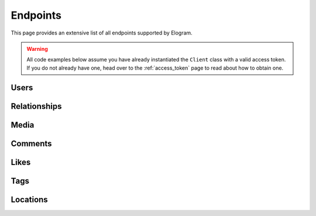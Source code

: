 =========
Endpoints
=========

This page provides an extensive list of all endpoints supported by Elogram.

.. warning::
    All code examples below assume you have already instantiated the ``Client``
    class with a valid access token. If you do not already have one, head over
    to the :ref:`access_token` page to read about how to obtain one.

Users
=====

.. php:method:: get($id = 'self')

    Get information about a user.

    :type $id: string
    :param $id: The ID of the user. Default is ``self``
    :returns: Response

    **Example request:**

    .. code-block:: php

        $client   = new Client($clientId, $clientSecret, $accessToken, $redirectUrl);
        $response = $client->users()->get(4);
        echo json_encode($response->get());

    **Example response:**

    .. literalinclude:: /../tests/fixtures/get_users.json
        :language: php

.. php:method:: getMedia($id = 'self', $count = null, $minId = null, $maxId = null)

    Get the most recent media published by a user.

    :param $id:
    :type $count: int|null
    :param $count: Count of media to return
    :type $minId: int|null
    :param $minId: Return media later than this min_id
    :type $maxId: int|null
    :param $maxId: Return media earlier than this max_id
    :returns: Response

    **Example request:**

    .. code-block:: php

        $client   = new Client($clientId, $clientSecret, $accessToken, $redirectUrl);
        $response = $client->users()->getMedia('268047373');
        echo json_encode($response->get());

    **Example response:**

    .. literalinclude:: /../tests/fixtures/get_users_media_recent.json
        :language: php

.. php:method:: getLikedMedia($count = null, $maxLikeId = null)

    Get the list of recent media liked by the owner of the access token.

    :type $count: int|null
    :param $count: Count of media to return
    :type $maxLikeId: int|null
    :param $maxLikeId: Return media liked before this id
    :returns: Response

    **Example request:**

    .. code-block:: php

        $client   = new Client($clientId, $clientSecret, $accessToken, $redirectUrl);
        $response = $client->users()->getLikedMedia();
        echo json_encode($response->get());

    **Example response:**

    .. literalinclude:: /../tests/fixtures/get_users_media_liked.json
        :language: php

.. php:method:: search($query, $count = null)

    Get a list of users matching the query.

    :param $query:
    :param $count:
    :returns: Response

    **Example request:**

    .. code-block:: php

        $client   = new Client($clientId, $clientSecret, $accessToken, $redirectUrl);
        $response = $client->users()->search('skrawg');
        echo json_encode($response->get());

    **Example response:**

    .. literalinclude:: /../tests/fixtures/get_users_search.json
        :language: php

.. php:method:: find($username)

    Searches for and returns a single user's information. If no results
    are found, ``null`` is returned.

    :type $username: string
    :param $username: A username to search for
    :returns: Response|null

    **Example request:**

    .. code-block:: php

        $client   = new Client($clientId, $clientSecret, $accessToken, $redirectUrl);
        $response = $client->users()->find('mikeyk');
        echo json_encode($response->get());

    **Example response:**

    .. code-block:: json

        {
            "meta":
            {
                "code": 200
            },
            "data": {
                "username": "mikeyk",
                "first_name": "Mike",
                "profile_picture": "http://distillery.s3.amazonaws.com/profiles/profile_4_75sq_1292324747_debug.jpg",
                "id": "4",
                "last_name": "Krieger!!"
            }
        }


Relationships
=============

.. php:method:: follows()

    Get the list of users this user follows.

    :returns: Response

    **Example request:**

    .. code-block:: php

        $client   = new Client($clientId, $clientSecret, $accessToken, $redirectUrl);
        $response = $client->users()->follows();
        echo json_encode($response->get());

    **Example response:**

    .. literalinclude:: /../tests/fixtures/get_users_follows.json
        :language: php

.. php:method:: followedBy()

    Get the list of users this user is followed by.

    :returns: Response

    **Example request:**

    .. code-block:: php

        $client   = new Client($clientId, $clientSecret, $accessToken, $redirectUrl);
        $response = $client->users()->followedBy();
        echo json_encode($response->get());

    **Example response:**

    .. literalinclude:: /../tests/fixtures/get_users_followed_by.json
        :language: php

.. php:method:: requestedBy()

    List the users who have requested this user's permission to follow.

    :returns: Response

    **Example request:**

    .. code-block:: php

        $client   = new Client($clientId, $clientSecret, $accessToken, $redirectUrl);
        $response = $client->users()->requestedBy();
        echo json_encode($response->get());

    **Example response:**

    .. literalinclude:: /../tests/fixtures/get_users_requested_by.json
        :language: php

.. php:method:: getRelationship($targetUserId)

    Get information about the relationship of the owner of the access token
    to another user.

    :type $targetUserId: string
    :param $targetUserId: The ID of the target user
    :returns: Response

    **Example request:**

    .. code-block:: php

        $client   = new Client($clientId, $clientSecret, $accessToken, $redirectUrl);
        $response = $client->users()->getRelationship('268047373');
        echo json_encode($response->get());

    **Example response:**

    .. literalinclude:: /../tests/fixtures/get_users_relationship.json
        :language: php

.. php:method:: setRelationship($targetUserId, $action)

    Modify the relationship between the owner of the access token and the
    target user.

    :type $targetUserId: string
    :param $targetUserId: The ID of the target user
    :type $action: string
    :param $action: Can be one of:  ``follow | unfollow | approve | ignore``
    :returns: Response

    **Example request:**

    .. code-block:: php

        $client   = new Client($clientId, $clientSecret, $accessToken, $redirectUrl);
        $response = $client->users()->setRelationship('268047373', 'follows');
        echo json_encode($response->get());

    **Example response:**

    .. literalinclude:: /../tests/fixtures/post_users_relationship.json
        :language: php


Media
=====

.. php:method:: get($id)

    Get information about a media object.

    :type $id: string
    :param $id: The ID of the media object
    :returns: Response

    **Example request:**

    .. code-block:: php

        $client   = new Client($clientId, $clientSecret, $accessToken, $redirectUrl);
        $response = $client->media()->get('315');
        echo json_encode($response->get());

    **Example response:**

    .. literalinclude:: /../tests/fixtures/get_media.json
        :language: php

.. php:method:: getByShortcode($shortcode)

    This method returns the same response as :php:meth:`Media::get`

    :type $shortcode: string
    :param $shortcode: The shortcode of the media object
    :returns: Response

    **Example request:**

    .. code-block:: php

        $client   = new Client($clientId, $clientSecret, $accessToken, $redirectUrl);
        $response = $client->media()->getByShortcode('9mDRRppRE7');
        echo json_encode($response->get());

    **Example response:**

    .. literalinclude:: /../tests/fixtures/get_media.json
        :language: php

.. php:method:: search($latitude, $longitude, $distance = 1000)

    Search for recent media in a given area.

    :type $latitude: int
    :param $latitude: Latitude of the center search coordinate. If used, ``$longitude`` is required
    :type $longitude: int
    :param $longitude: Longitude of the center search coordinate. If used, ``$latitude`` is required
    :type $distance: int
    :param $distance: The distance in metres. Default is ``1000`` m, max distance is 5km
    :returns: Response

    **Example request:**

    .. code-block:: php

        $client   = new Client($clientId, $clientSecret, $accessToken, $redirectUrl);
        $response = $client->media()->search(37.78, -122.22);
        echo json_encode($response->get());

    **Example response:**

    .. literalinclude:: /../tests/fixtures/get_media_search.json
        :language: php


Comments
========

.. php:method:: get($mediaId)

    Get a list of recent comments on a media object.

    :type $mediaId: int
    :param $mediaId: The ID of the media object
    :returns: Response

    **Example request:**

    .. code-block:: php

        $client   = new Client($clientId, $clientSecret, $accessToken, $redirectUrl);
        $response = $client->comments()->get(420);
        echo json_encode($response->get());

    **Example response:**

    .. literalinclude:: /../tests/fixtures/get_media_comments.json
        :language: php

.. php:method:: create($mediaId, $text)

    Create a comment on a media object using the following rules:

    - The total length of the comment cannot exceed 300 characters.
    - The comment cannot contain more than 4 hashtags.
    - The comment cannot contain more than 1 URL.
    - The comment cannot consist of all capital letters.

    :param $mediaId:
    :type $text: string
    :param $text: Text to post as a comment on the media object as specified by `$mediaId`
    :returns: Response

    **Example request:**

    .. code-block:: php

        $client   = new Client($clientId, $clientSecret, $accessToken, $redirectUrl);
        $response = $client->comments()->create(315, 'A comment');
        echo json_encode($response->get());

    **Example response:**

    .. literalinclude:: /../tests/fixtures/post_media_comments.json
        :language: php

.. php:method:: delete($mediaId, $commentId)

    Remove a comment either on the owner of the access token's media object
    or authored by the owner of the access token.

    :param $mediaId:
    :type $commentId: string
    :param $commentId: The ID of the comment
    :returns: Response

    **Example request:**

    .. code-block:: php

        $client   = new Client($clientId, $clientSecret, $accessToken, $redirectUrl);
        $response = $client->comments()->delete(315, 1);
        echo json_encode($response->get());

    **Example response:**

    .. literalinclude:: /../tests/fixtures/delete_media_comments.json
        :language: php


Likes
=====

.. php:method:: get($mediaId)

    Get a list of likes on a media object.

    :type $mediaId: int
    :param $mediaId: The ID of the media object
    :returns: Response

    **Example request:**

    .. code-block:: php

        $client   = new Client($clientId, $clientSecret, $accessToken, $redirectUrl);
        $response = $client->likes()->get(420);
        echo json_encode($response->get());

    **Example response:**

    .. literalinclude:: /../tests/fixtures/get_media_likes.json
        :language: php

.. php:method:: like($mediaId)

    Set a like on a media object by the currently authenticated user.

    :type $mediaId: int
    :param $mediaId: The ID of the media object
    :returns: Response

    **Example request:**

    .. code-block:: php

        $client   = new Client($clientId, $clientSecret, $accessToken, $redirectUrl);
        $response = $client->likes()->like(315);
        echo json_encode($response->get());

    **Example response:**

    .. literalinclude:: /../tests/fixtures/post_media_likes.json
        :language: php

.. php:method:: unlike($mediaId)

    Remove a like on a media object by the currently authenticated user.

    :type $mediaId: int
    :param $mediaId: The ID of the media object
    :returns: Response

    **Example request:**

    .. code-block:: php

        $client   = new Client($clientId, $clientSecret, $accessToken, $redirectUrl);
        $response = $client->likes()->unlike(315);
        echo json_encode($response->get());

    **Example response:**

    .. literalinclude:: /../tests/fixtures/delete_media_likes.json
        :language: php


Tags
====

.. php:method:: get($tag)

    Get information about a tag object.

    :type $tag: string
    :param $tag: Name of the tag
    :returns: Response

    **Example request:**

    .. code-block:: php

        $client   = new Client($clientId, $clientSecret, $accessToken, $redirectUrl);
        $response = $client->tags()->get('nofilter');
        echo json_encode($response->get());

    **Example response:**

    .. literalinclude:: /../tests/fixtures/get_tags_nofilter.json
        :language: php

.. php:method:: getRecentMedia($tag, $count = null, $minTagId = null, $maxTagId = null)

    Get a list of recently tagged media.

    :param $tag:
    :param $count:
    :type $minTagId: string|null
    :param $minTagId: Return media before this min_tag_id
    :type $maxTagId: string|null
    :param $maxTagId: Return media after this max_tag_id
    :returns: Response

    **Example request:**

    .. code-block:: php

        $client   = new Client($clientId, $clientSecret, $accessToken, $redirectUrl);
        $response = $client->tags()->getRecentMedia('snowy');
        echo json_encode($response->get());

    **Example response:**

    .. literalinclude:: /../tests/fixtures/get_tags_snowy_media_recent.json
        :language: php

.. php:method:: search($tag)

    Search for tags by name.

    :type $tag: string
    :param $tag: Name of the tag
    :returns: Response

    **Example request:**

    .. code-block:: php

        $client   = new Client($clientId, $clientSecret, $accessToken, $redirectUrl);
        $response = $client->tags()->search('snowy');
        echo json_encode($response->get());

    **Example response:**

    .. literalinclude:: /../tests/fixtures/get_tags_search.json
        :language: php


Locations
=========

.. php:method:: get($id)

    Get information about a location.

    :type $id: string
    :param $id: The ID of the location
    :returns: Response

    **Example request:**

    .. code-block:: php

        $client   = new Client($clientId, $clientSecret, $accessToken, $redirectUrl);
        $response = $client->locations()->get('1');
        echo json_encode($response->get());

    **Example response:**

    .. literalinclude:: /../tests/fixtures/get_locations.json
        :language: php

.. php:method:: getRecentMedia($id, $minId = null, $maxId = null)

    Get a list of recent media objects from a given location.

    :param $id:
    :type $minId: string|null
    :param $minId: Return media before this min_id
    :type $maxId: string|null
    :param $maxId: Return media after this max_id
    :returns: Response

    **Example request:**

    .. code-block:: php

        $client   = new Client($clientId, $clientSecret, $accessToken, $redirectUrl);
        $response = $client->locations()->getRecentMedia('514276');
        echo json_encode($response->get());

    **Example response:**

    .. literalinclude:: /../tests/fixtures/get_locations_media_recent.json
        :language: php

.. php:method:: search($latitude, $longitude, $distance = 1000)

    Search for a location by geographic coordinate.

    :type $latitude: int
    :param $latitude: Latitude of the center search coordinate. If used, ``$longitude`` is required
    :type $longitude: int
    :param $longitude: Longitude of the center search coordinate. If used, ``$latitude`` is required
    :type $distance: int
    :param $distance: The distance in metres. Default is ``1000`` m, max distance is 5km
    :returns: Response

    **Example request:**

    .. code-block:: php

        $client   = new Client($clientId, $clientSecret, $accessToken, $redirectUrl);
        $response = $client->locations()->search(48.858325999999998, 2.294505);
        echo json_encode($response->get());

    **Example response:**

    .. literalinclude:: /../tests/fixtures/get_locations_search.json
        :language: php

.. php:method:: searchByFacebookPlacesId($facebookPlacesId)

    Search for a location by Facebook Places ID.

    :type $facebookPlacesId: int
    :param $facebookPlacesId: A Facebook Places ID
    :returns: Response

    **Example request:**

    .. code-block:: php

        $client   = new Client($clientId, $clientSecret, $accessToken, $redirectUrl);
        $response = $client->locations()->searchByFacebookPlacesId(114226462057675);
        echo json_encode($response->get());

    **Example response:**

    .. literalinclude:: /../tests/fixtures/get_locations_search_facebook_places_id.json
        :language: php

.. php:method:: searchByFoursquareId($foursquareId)

    Search for a location by Foursquare location ID.

    :type $foursquareId: string
    :param $foursquareId: A Foursquare V2 API location ID
    :returns: Response

    **Example request:**

    .. code-block:: php

        $client   = new Client($clientId, $clientSecret, $accessToken, $redirectUrl);
        $response = $client->locations()->searchByFoursquareId('51a2445e5019c80b56934c75');
        echo json_encode($response->get());

    **Example response:**

    .. literalinclude:: /../tests/fixtures/get_locations_search_foursquare_v2_id.json
        :language: php
